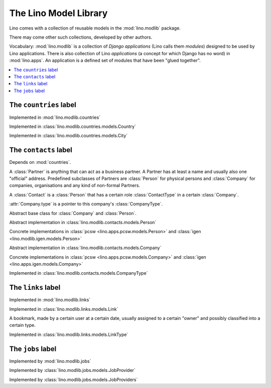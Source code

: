 ======================
The Lino Model Library 
======================

Lino comes with a collection of reusable models 
in the :mod:`lino.modlib` package.

There may come other such collections, developed by other authors. 

Vocabulary: 
:mod:`lino.modlib` is a collection of 
*Django applications* (Lino calls them *modules*)
designed to be used by Lino applications.
There is also collection of Lino *applications* 
(a concept for which Django has no word) 
in :mod:`lino.apps`.
An application is a defined set of modules that have been 
"glued together".


.. contents::
  :depth: 2
  :local:



The ``countries`` label
-----------------------

.. module:: countries

Implemented in :mod:`lino.modlib.countries`

.. class:: Country

Implemented in :class:`lino.modlib.countries.models.Country`


.. class:: City

Implemented in :class:`lino.modlib.countries.models.City`



The ``contacts`` label
----------------------

.. module:: contacts

Depends on :mod:`countries`.

A :class:`Partner` is anything that can act as a business partner.
A Partner has at least a name and usually also one "official" address.
Predefined subclasses of Partners are
:class:`Person` for physical persons and
:class:`Company` for companies, organisations and any kind of 
non-formal Partners.

A :class:`Contact` is a :class:`Person` 
that has a certain role :class:`ContactType` 
in a certain :class:`Company`. 
  
:attr:`Company.type` is a pointer to this company's :class:`CompanyType`.

.. class:: Contact

Abstract base class for :class:`Company` and :class:`Person`.

.. class:: Person

  Abstract implementation in 
  :class:`lino.modlib.contacts.models.Person`
  
  Concrete implementations in 
  :class:`pcsw <lino.apps.pcsw.models.Person>`
  and :class:`igen <lino.modlib.igen.models.Person>`


.. class:: Company

  Abstract implementation in 
  :class:`lino.modlib.contacts.models.Company`
  
  Concrete implementations in 
  :class:`pcsw <lino.apps.pcsw.models.Company>`
  and :class:`igen <lino.apps.igen.models.Company>`

.. class:: ContactType

  .. attribute:: name
  
    the string displayed in comboboxes when selecting a ContactType.
    Also used at "in seiner Eigenschaft als ..." in document templates for contracts.
  
  .. attribute:: name_fr
  
    The optional french version of :attr:`name`.
    See :doc:`/topics/babel`.
  
.. class:: CompanyType

  Implemented in :class:`lino.modlib.contacts.models.CompanyType`
  
  .. attribute:: abbr
  
    The usual abbreviation. Used to build default string representation.
    
  .. attribute:: name
  
    Used to build default string representation.
  
  .. attribute:: contract_type
    
      Only :doc:`/pcsw/index`.
      
      The default ContractType to apply on contracts with a company of this CompanyType.



The ``links`` label
-------------------

.. module:: links

Implemented in :mod:`lino.modlib.links`

.. class:: Link

  Implemented in :class:`lino.modlib.links.models.Link`
  
  A bookmark, made by a certain user at a certain date, usually assigned 
  to a certain "owner" and possibly classified into a certain type.


.. class:: LinkType

  Implemented in :class:`lino.modlib.links.models.LinkType`


The ``jobs`` label
------------------

.. module:: jobs

Implemented by :mod:`lino.modlib.jobs`

.. class::  JobProvider

Implemented by :class:`lino.modlib.jobs.models.JobProvider`
  
.. class::  JobProviders

Implemented by :class:`lino.modlib.jobs.models.JobProviders`


